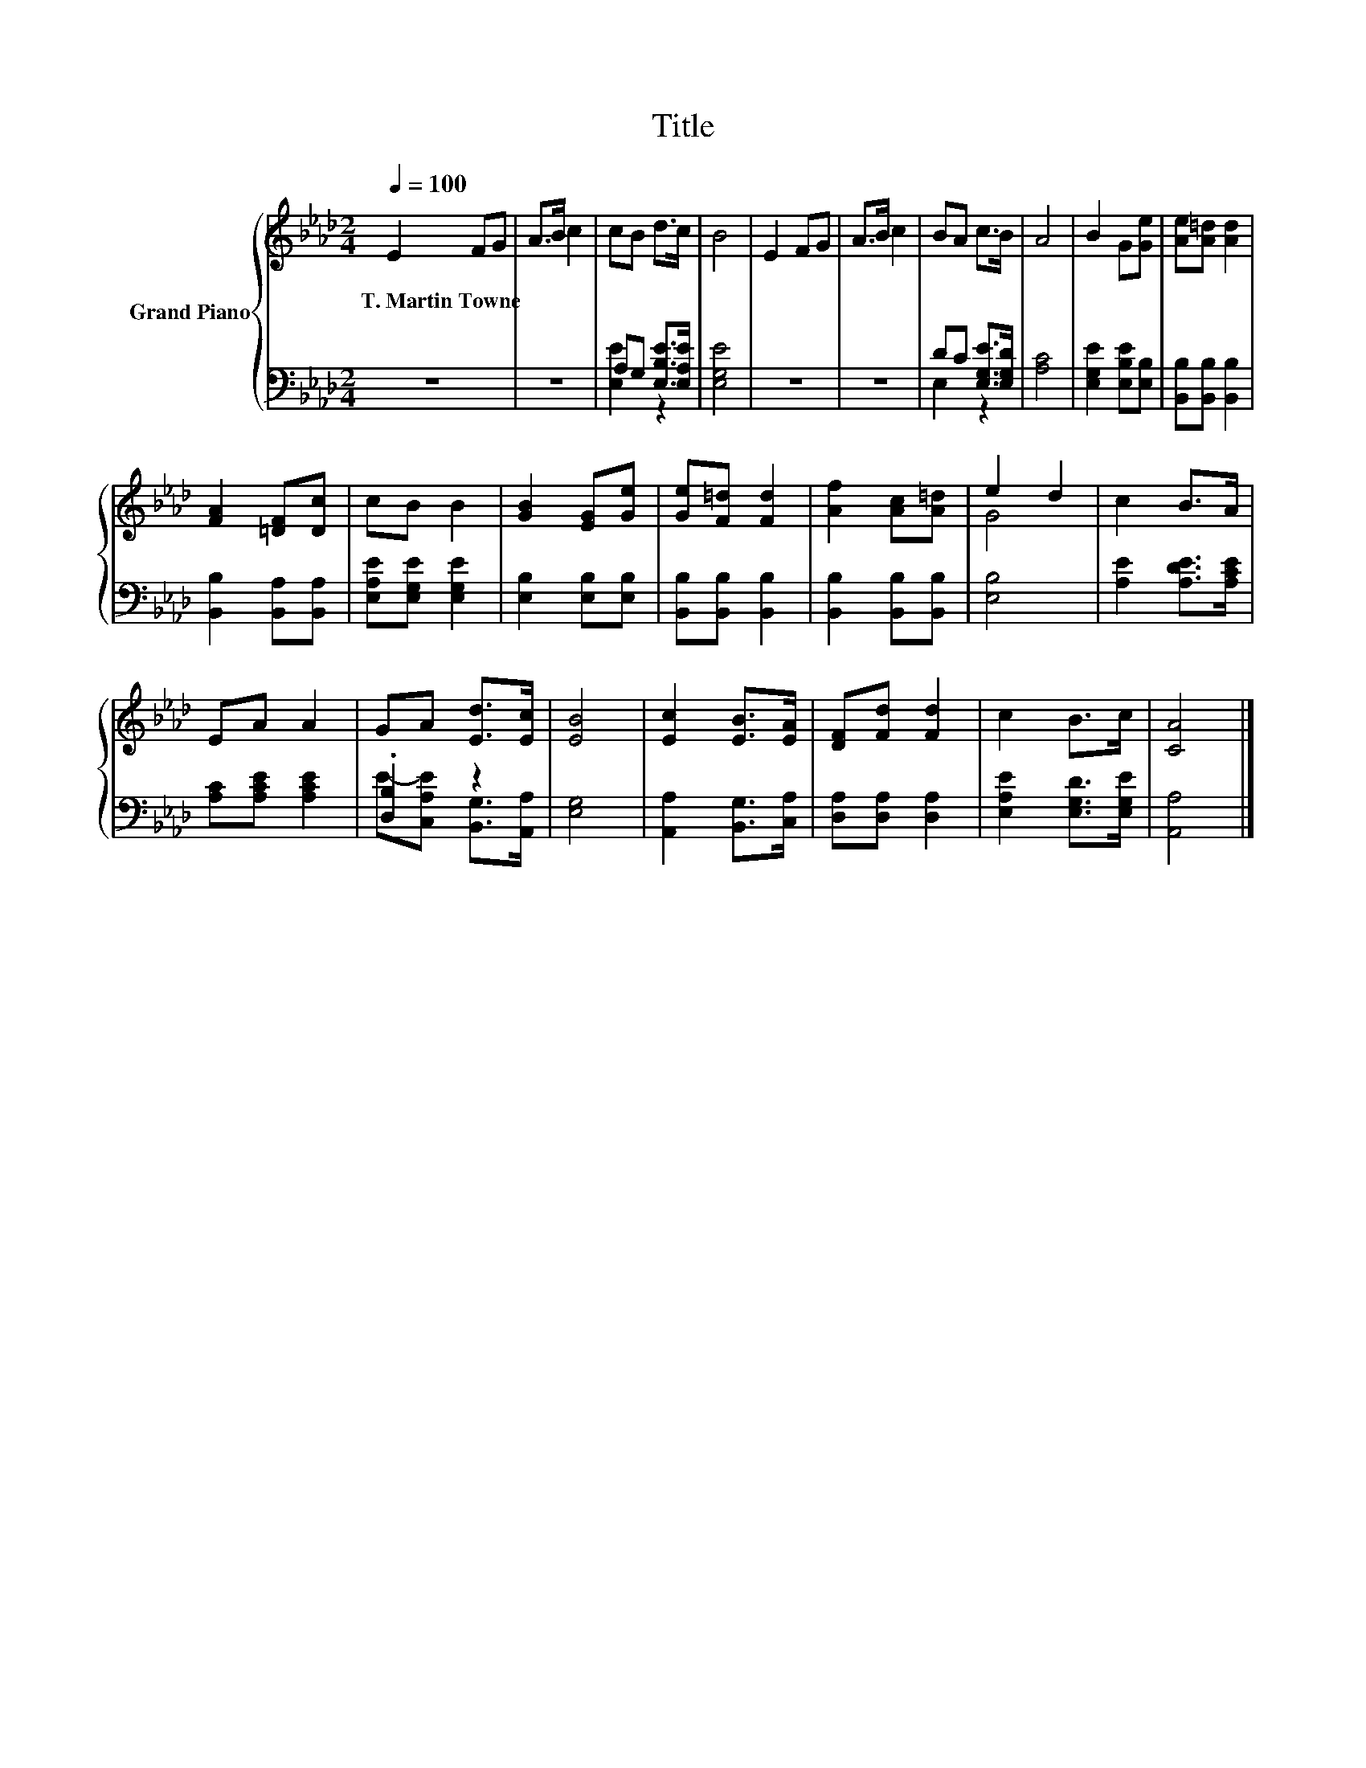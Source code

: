 X:1
T:Title
%%score { ( 1 4 ) | ( 2 3 ) }
L:1/8
Q:1/4=100
M:2/4
K:Ab
V:1 treble nm="Grand Piano"
V:4 treble 
V:2 bass 
V:3 bass 
V:1
 E2 FG | A>B c2 | cB d>c | B4 | E2 FG | A>B c2 | BA c>B | A4 | B2 G[Ge] | [Ae][A=d] [Ad]2 | %10
w: T.~Martin~Towne * *||||||||||
 [FA]2 [=DF][Dc] | cB B2 | [GB]2 [EG][Ge] | [Ge][F=d] [Fd]2 | [Af]2 [Ac][A=d] | e2 d2 | c2 B>A | %17
w: |||||||
 EA A2 | GA [Ed]>[Ec] | [EB]4 | [Ec]2 [EB]>[EA] | [DF][Fd] [Fd]2 | c2 B>c | [CA]4 |] %24
w: |||||||
V:2
 z4 | z4 | A,G, [E,B,E]>[E,A,E] | [E,G,E]4 | z4 | z4 | DC [E,G,E]>[E,G,D] | [A,C]4 | %8
 [E,G,E]2 [E,B,E][E,B,] | [B,,B,][B,,B,] [B,,B,]2 | [B,,B,]2 [B,,A,][B,,A,] | %11
 [E,A,E][E,G,E] [E,G,E]2 | [E,B,]2 [E,B,][E,B,] | [B,,B,][B,,B,] [B,,B,]2 | %14
 [B,,B,]2 [B,,B,][B,,B,] | [E,B,]4 | [A,E]2 [A,DE]>[A,CE] | [A,C][A,CE] [A,CE]2 | .[D,B,]2 z2 | %19
 [E,G,]4 | [A,,A,]2 [B,,G,]>[C,A,] | [D,A,][D,A,] [D,A,]2 | [E,A,E]2 [E,G,D]>[E,G,E] | [A,,A,]4 |] %24
V:3
 x4 | x4 | [E,E]2 z2 | x4 | x4 | x4 | E,2 z2 | x4 | x4 | x4 | x4 | x4 | x4 | x4 | x4 | x4 | x4 | %17
 x4 | E-[C,A,E] [B,,G,]>[A,,A,] | x4 | x4 | x4 | x4 | x4 |] %24
V:4
 x4 | x4 | x4 | x4 | x4 | x4 | x4 | x4 | x4 | x4 | x4 | x4 | x4 | x4 | x4 | G4 | x4 | x4 | x4 | %19
 x4 | x4 | x4 | x4 | x4 |] %24

